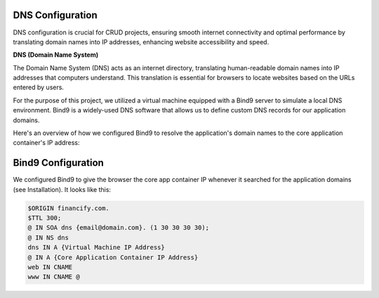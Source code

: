 =================
DNS Configuration
=================

DNS configuration is crucial for CRUD projects, ensuring smooth internet connectivity and optimal performance by translating domain names into IP addresses, enhancing website accessibility and speed.

**DNS (Domain Name System)**

The Domain Name System (DNS) acts as an internet directory, translating human-readable domain names into IP addresses that computers understand. This translation is essential for browsers to locate websites based on the URLs entered by users.

For the purpose of this project, we utilized a virtual machine equipped with a Bind9 server to simulate a local DNS environment. Bind9 is a widely-used DNS software that allows us to define custom DNS records for our application domains.

Here's an overview of how we configured Bind9 to resolve the application's domain names to the core application container's IP address:


=======================
Bind9 Configuration
=======================

We configured Bind9 to give the browser the core app container IP whenever it searched for the application domains (see Installation). It looks like this:

.. code-block:: none
   
   $ORIGIN financify.com.
   $TTL 300;
   @ IN SOA dns {email@domain.com}. (1 30 30 30 30);
   @ IN NS dns
   dns IN A {Virtual Machine IP Address}
   @ IN A {Core Application Container IP Address}
   web IN CNAME
   www IN CNAME @
